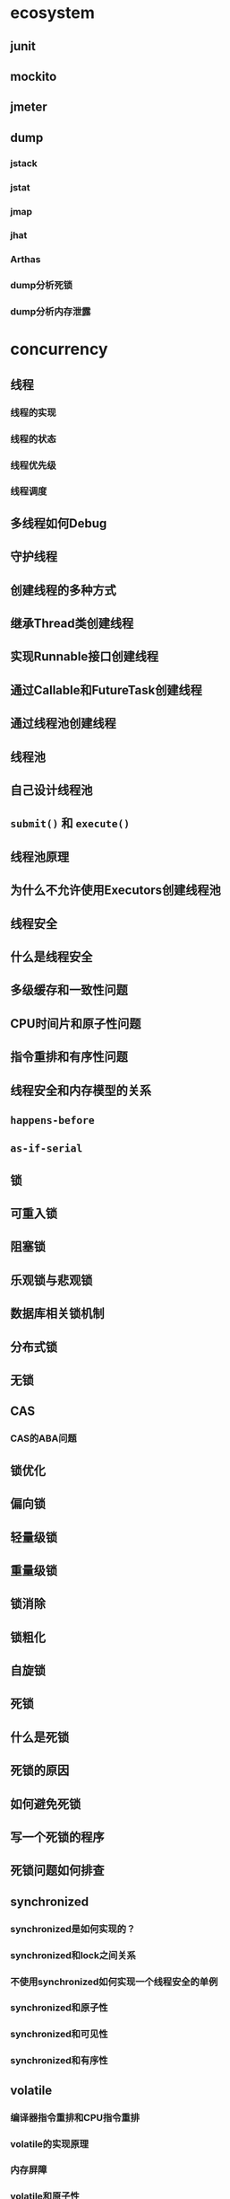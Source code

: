 #+tags: roadmap,

* ecosystem
** junit
** mockito
** jmeter
** dump
*** jstack
*** jstat
*** jmap
*** jhat
*** Arthas
*** dump分析死锁
*** dump分析内存泄露
* concurrency
:PROPERTIES:
:collapsed: true
:END:
** 线程
*** 线程的实现
*** 线程的状态
*** 线程优先级
*** 线程调度
** 多线程如何Debug
** 守护线程
** 创建线程的多种方式
** 继承Thread类创建线程
** 实现Runnable接口创建线程
** 通过Callable和FutureTask创建线程
** 通过线程池创建线程
** 线程池
** 自己设计线程池
** =submit()= 和 =execute()=
** 线程池原理
** 为什么不允许使用Executors创建线程池
** 线程安全
** 什么是线程安全
** 多级缓存和一致性问题
** CPU时间片和原子性问题
** 指令重排和有序性问题
** 线程安全和内存模型的关系
** =happens-before=
** =as-if-serial=
** 锁
** 可重入锁
** 阻塞锁
** 乐观锁与悲观锁
** 数据库相关锁机制
** 分布式锁
** 无锁
** CAS
*** CAS的ABA问题
** 锁优化
** 偏向锁
** 轻量级锁
** 重量级锁
** 锁消除
** 锁粗化
** 自旋锁
** 死锁
** 什么是死锁
** 死锁的原因
** 如何避免死锁
** 写一个死锁的程序
** 死锁问题如何排查
** synchronized
*** synchronized是如何实现的？
*** synchronized和lock之间关系
*** 不使用synchronized如何实现一个线程安全的单例
*** synchronized和原子性
*** synchronized和可见性
*** synchronized和有序性
** volatile
*** 编译器指令重排和CPU指令重排
*** volatile的实现原理
*** 内存屏障
*** volatile和原子性
*** volatile和可见性
*** volatile和有序性
*** 有了symchronized为什么还需要volatile
** 线程相关方法
*** start & run
*** sleep & wait
*** notify & notifyAll
** ThreadLocal
*** ThreadLocal 原理
*** ThreadLocal 底层的数据结构
** 写代码解决生产者消费者问题
** 并发包
** 同步容器与并发容器
* distributed
** concepts
:PROPERTIES:
:collapsed: true
:END:
*** 分布式与集群
*** 数据一致性
*** 服务治理
*** 服务降级
*** 分布式理论
*** 2PC
*** 3PC
*** CAP
*** BASE
*** 分布式协调 Zookeeper
*** 基本概念
*** 常见用法
*** ZAB算法
*** 脑裂
*** 分布式事务
*** 本地事务&分布式事务
*** 可靠消息最终一致性
*** 最大努力通知
*** TCC
*** Dubbo
*** 服务注册
*** 服务发现
*** 服务治理
*** 分布式数据库
*** 怎样打造一个分布式数据库
*** 什么时候需要分布式数据库
*** mycat
*** otter
*** HBase
*** 分布式文件系统
*** mfs
*** fastdfs
*** 分布式缓存
*** 缓存一致性
*** 缓存命中率
*** 缓存冗余
*** 限流降级
*** 熔断器模式
*** Hystrix
*** Sentinal
*** resilience4j
*** 分布式算法
*** 拜占庭问题与算法
*** 2PC
*** 3PC
*** 共识算法
*** Paxos 算法与 Raft 算法
*** ZAB算法
*** 领域驱动设计
*** 实体、值对象
*** 聚合、聚合根
*** 限界上下文
*** DDD如何分层
*** 充血模型和贫血模型
*** DDD和微服务有什么关系
* 高可用
** 双机架构
** 主备复制
** 主从复制
** 主主复制
** 异地多活
** 高性能
** 高性能数据库
** 读写分离
** 分库分表
* 高性能
** 缓存
** 缓存穿透
** 缓存雪崩
** 缓存热点
** 负载均衡
** PPC、TPC